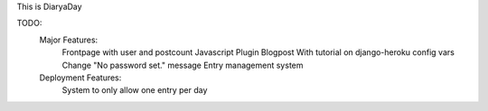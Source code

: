This is DiaryaDay

TODO:
  Major Features:
    Frontpage with user and postcount
    Javascript Plugin
    Blogpost With tutorial on django-heroku config vars
    Change "No password set." message
    Entry management system

  Deployment Features:
    System to only allow one entry per day
